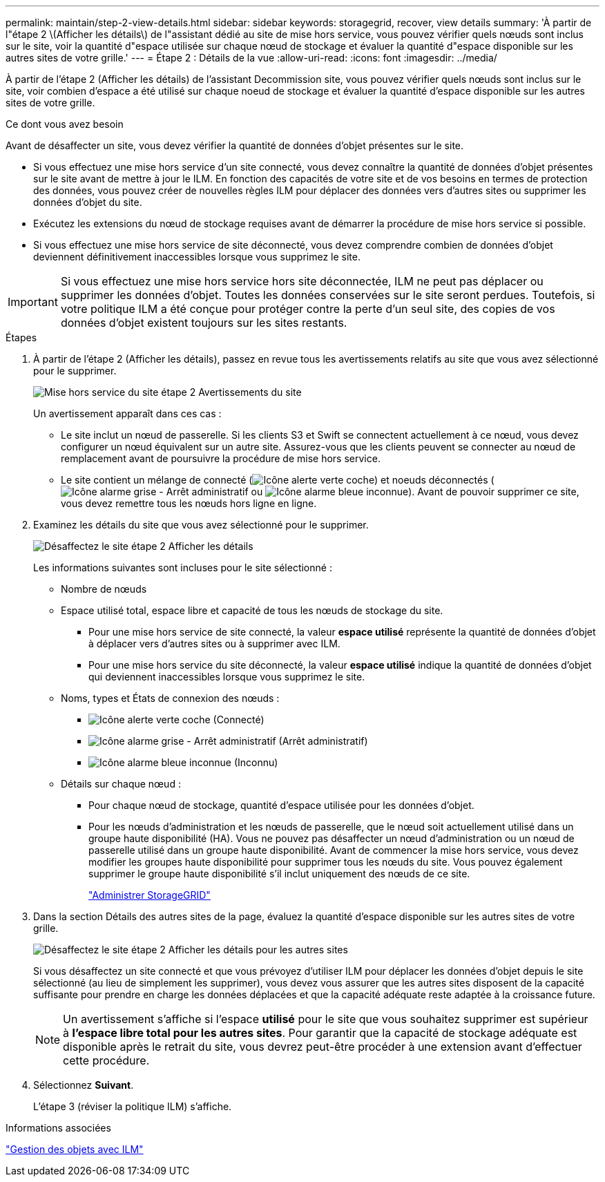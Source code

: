 ---
permalink: maintain/step-2-view-details.html 
sidebar: sidebar 
keywords: storagegrid, recover, view details 
summary: 'À partir de l"étape 2 \(Afficher les détails\) de l"assistant dédié au site de mise hors service, vous pouvez vérifier quels nœuds sont inclus sur le site, voir la quantité d"espace utilisée sur chaque nœud de stockage et évaluer la quantité d"espace disponible sur les autres sites de votre grille.' 
---
= Étape 2 : Détails de la vue
:allow-uri-read: 
:icons: font
:imagesdir: ../media/


[role="lead"]
À partir de l'étape 2 (Afficher les détails) de l'assistant Decommission site, vous pouvez vérifier quels nœuds sont inclus sur le site, voir combien d'espace a été utilisé sur chaque noeud de stockage et évaluer la quantité d'espace disponible sur les autres sites de votre grille.

.Ce dont vous avez besoin
Avant de désaffecter un site, vous devez vérifier la quantité de données d'objet présentes sur le site.

* Si vous effectuez une mise hors service d'un site connecté, vous devez connaître la quantité de données d'objet présentes sur le site avant de mettre à jour le ILM. En fonction des capacités de votre site et de vos besoins en termes de protection des données, vous pouvez créer de nouvelles règles ILM pour déplacer des données vers d'autres sites ou supprimer les données d'objet du site.
* Exécutez les extensions du nœud de stockage requises avant de démarrer la procédure de mise hors service si possible.
* Si vous effectuez une mise hors service de site déconnecté, vous devez comprendre combien de données d'objet deviennent définitivement inaccessibles lorsque vous supprimez le site.



IMPORTANT: Si vous effectuez une mise hors service hors site déconnectée, ILM ne peut pas déplacer ou supprimer les données d'objet. Toutes les données conservées sur le site seront perdues. Toutefois, si votre politique ILM a été conçue pour protéger contre la perte d'un seul site, des copies de vos données d'objet existent toujours sur les sites restants.

.Étapes
. À partir de l'étape 2 (Afficher les détails), passez en revue tous les avertissements relatifs au site que vous avez sélectionné pour le supprimer.
+
image::../media/decommission_site_step_2_site_warnings.png[Mise hors service du site étape 2 Avertissements du site]

+
Un avertissement apparaît dans ces cas :

+
** Le site inclut un nœud de passerelle. Si les clients S3 et Swift se connectent actuellement à ce nœud, vous devez configurer un nœud équivalent sur un autre site. Assurez-vous que les clients peuvent se connecter au nœud de remplacement avant de poursuivre la procédure de mise hors service.
** Le site contient un mélange de connecté (image:../media/icon_alert_green_checkmark.png["Icône alerte verte coche"]) et noeuds déconnectés (image:../media/icon_alarm_gray_administratively_down.png["Icône alarme grise - Arrêt administratif"] ou image:../media/icon_alarm_blue_unknown.png["Icône alarme bleue inconnue"]). Avant de pouvoir supprimer ce site, vous devez remettre tous les nœuds hors ligne en ligne.


. Examinez les détails du site que vous avez sélectionné pour le supprimer.
+
image::../media/decommission_site_step_2_view_details.png[Désaffectez le site étape 2 Afficher les détails]

+
Les informations suivantes sont incluses pour le site sélectionné :

+
** Nombre de nœuds
** Espace utilisé total, espace libre et capacité de tous les nœuds de stockage du site.
+
*** Pour une mise hors service de site connecté, la valeur *espace utilisé* représente la quantité de données d'objet à déplacer vers d'autres sites ou à supprimer avec ILM.
*** Pour une mise hors service du site déconnecté, la valeur *espace utilisé* indique la quantité de données d'objet qui deviennent inaccessibles lorsque vous supprimez le site.


** Noms, types et États de connexion des nœuds :
+
*** image:../media/icon_alert_green_checkmark.png["Icône alerte verte coche"] (Connecté)
*** image:../media/icon_alarm_gray_administratively_down.png["Icône alarme grise - Arrêt administratif"] (Arrêt administratif)
*** image:../media/icon_alarm_blue_unknown.png["Icône alarme bleue inconnue"] (Inconnu)


** Détails sur chaque nœud :
+
*** Pour chaque nœud de stockage, quantité d'espace utilisée pour les données d'objet.
*** Pour les nœuds d'administration et les nœuds de passerelle, que le nœud soit actuellement utilisé dans un groupe haute disponibilité (HA). Vous ne pouvez pas désaffecter un nœud d'administration ou un nœud de passerelle utilisé dans un groupe haute disponibilité. Avant de commencer la mise hors service, vous devez modifier les groupes haute disponibilité pour supprimer tous les nœuds du site. Vous pouvez également supprimer le groupe haute disponibilité s'il inclut uniquement des nœuds de ce site.
+
link:../admin/index.html["Administrer StorageGRID"]





. Dans la section Détails des autres sites de la page, évaluez la quantité d'espace disponible sur les autres sites de votre grille.
+
image::../media/decommission_site_step_2_view_details_for_other_sites.png[Désaffectez le site étape 2 Afficher les détails pour les autres sites]

+
Si vous désaffectez un site connecté et que vous prévoyez d'utiliser ILM pour déplacer les données d'objet depuis le site sélectionné (au lieu de simplement les supprimer), vous devez vous assurer que les autres sites disposent de la capacité suffisante pour prendre en charge les données déplacées et que la capacité adéquate reste adaptée à la croissance future.

+

NOTE: Un avertissement s'affiche si l'espace *utilisé* pour le site que vous souhaitez supprimer est supérieur à *l'espace libre total pour les autres sites*. Pour garantir que la capacité de stockage adéquate est disponible après le retrait du site, vous devrez peut-être procéder à une extension avant d'effectuer cette procédure.

. Sélectionnez *Suivant*.
+
L'étape 3 (réviser la politique ILM) s'affiche.



.Informations associées
link:../ilm/index.html["Gestion des objets avec ILM"]
